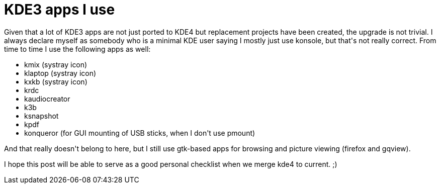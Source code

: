 = KDE3 apps I use

:slug: kde3-apps-i-use
:category: hacking
:tags: en
:date: 2009-12-13T14:30:31Z
++++
<p>Given that a lot of KDE3 apps are not just ported to KDE4 but replacement projects have been created, the upgrade is not trivial. I always declare myself as somebody who is a minimal KDE user saying I mostly just use konsole, but that's not really correct. From time to time I use the following apps as well:</p><p><ul>
  <li>kmix (systray icon)</li>
  <li>klaptop (systray icon)</li>
  <li>kxkb (systray icon)</li>
  <li>krdc</li>
  <li>kaudiocreator</li>
  <li>k3b</li>
  <li>ksnapshot</li>
  <li>kpdf</li>
  <li>konqueror (for GUI mounting of USB sticks, when I don't use pmount)</li>
</ul></p><p>And that really doesn't belong to here, but I still use gtk-based apps for browsing and picture viewing (firefox and gqview).</p><p>I hope this post will be able to serve as a good personal checklist when we merge kde4 to current. ;)</p>
++++
